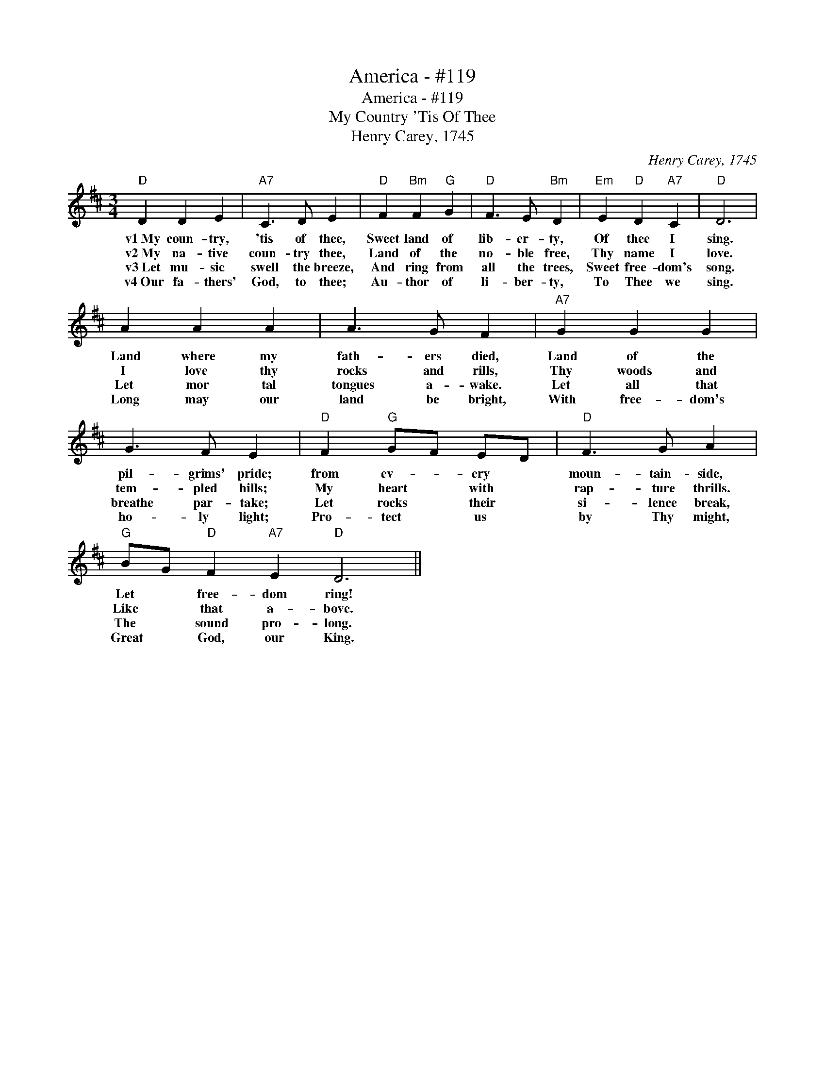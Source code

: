 X:1
T:America - #119
T:America - #119
T:My Country 'Tis Of Thee
T:Henry Carey, 1745
C:Henry Carey, 1745
L:1/8
M:3/4
K:D
V:1 treble 
V:1
"D" D2 D2 E2 |"A7" C3 D E2 |"D" F2"Bm" F2"G" G2 |"D" F3 E"Bm" D2 |"Em" E2"D" D2"A7" C2 |"D" D6 | %6
w: v1~My coun- try,|'tis of thee,|Sweet land of|lib- er- ty,|Of thee I|sing.|
w: v2~My na- tive|coun- try thee,|Land of the|no- ble free,|Thy name I|love.|
w: v3~Let mu- sic|swell the breeze,|And ring from|all the trees,|Sweet free- dom's|song.|
w: v4~Our fa- thers'|God, to thee;|Au- thor of|li- ber- ty,|To Thee we|sing.|
 A2 A2 A2 | A3 G F2 |"A7" G2 G2 G2 | G3 F E2 |"D" F2"G" GF ED |"D" F3 G A2 | %12
w: Land where my|fath- ers died,|Land of the|pil- grims' pride;|from ev- * ery *|moun- tain- side,|
w: I love thy|rocks and rills,|Thy woods and|tem- pled hills;|My heart * with *|rap- ture thrills.|
w: Let mor tal|tongues a- wake.|Let all that|breathe par- take;|Let rocks * their *|si- lence break,|
w: Long may our|land be bright,|With free- dom's|ho- ly light;|Pro- tect * us *|by Thy might,|
"G" BG"D" F2"A7" E2"D" D6 || %13
w: Let * free- dom ring!|
w: Like * that a- bove.|
w: The * sound pro- long.|
w: Great * God, our King.|

